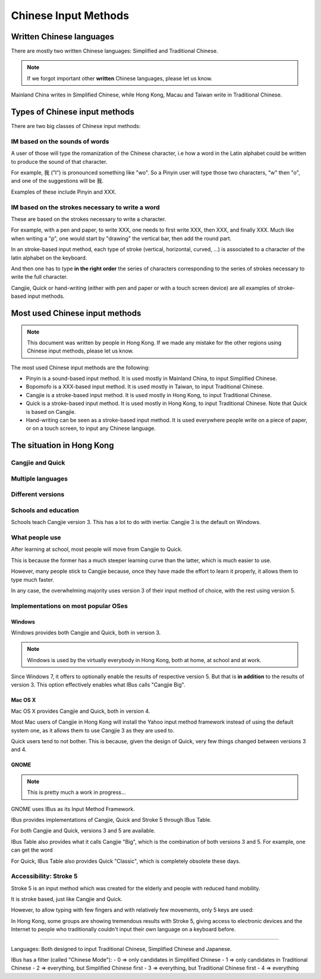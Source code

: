.. Chinese Input Methods master file, created by sphinx-quickstart on
   Fri Jul 27 22:38:40 2012.
   You can adapt this file completely to your liking, but it should at least
   contain the root `toctree` directive.

=====================
Chinese Input Methods
=====================

.. todo::

    Cross-reference sections, add anchors for each section for external
    referencing.

Written Chinese languages
=========================

There are mostly two written Chinese languages: Simplified and Traditional
Chinese.

.. note::
    If we forgot important other **written** Chinese languages, please let us
    know.

Mainland China writes in Simplified Chinese, while Hong Kong, Macau and Taiwan
write in Traditional Chinese.


Types of Chinese input methods
==============================

There are two big classes of Chinese input methods:

IM based on the sounds of words
-------------------------------

A user of those will type the romanization of the Chinese character, i.e how a
word in the Latin alphabet could be written to produce the sound of that
character.

For example, 我 ("I") is pronounced something like "wo". So a Pinyin user will
type those two characters, "w" then "o", and one of the suggestions will be 我.

.. todo::
    Get other examples of these.

Examples of these include Pinyin and XXX.

IM based on the strokes necessary to write a word
-------------------------------------------------

.. todo::
    Get someone to draw me a simple word, with corresponding keys.

These are based on the strokes necessary to write a character.

For example, with a pen and paper, to write XXX, one needs to first write
XXX, then XXX, and finally XXX. Much like when writing a "p", one would start
by "drawing" the vertical bar, then add the round part.

In an stroke-based input method, each type of stroke (vertical, horizontal,
curved, ...) is associated to a character of the latin alphabet on the
keyboard.

And then one has to type **in the right order** the series of characters
corresponding to the series of strokes necessary to write the full character.

Cangjie, Quick or hand-writing (either with pen and paper or with a touch
screen device) are all examples of stroke-based input methods.

Most used Chinese input methods
===============================

.. note::
    This document was written by people in Hong Kong. If we made any mistake
    for the other regions using Chinese input methods, please let us know.

The most used Chinese input methods are the following:

* Pinyin is a sound-based input method. It is used mostly in Mainland China,
  to input Simplified Chinese.
* Bopomofo is a XXX-based input method. It is used mostly in Taiwan, to input
  Traditional Chinese.
* Cangjie is a stroke-based input method. It is used mostly in Hong Kong, to
  input Traditional Chinese.
* Quick is a stroke-based input method. It is used mostly in Hong Kong, to
  input Traditional Chinese. Note that Quick is based on Cangjie.
* Hand-writing can be seen as a stroke-based input method. It is used
  everywhere people write on a piece of paper, or on a touch screen, to input
  any Chinese language.

The situation in Hong Kong
==========================

Cangjie and Quick
-----------------

.. todo::
    Write it up.

Multiple languages
------------------

.. todo::
    Write it up.

Different versions
------------------

.. todo::
    Write it up.

Schools and education
---------------------

Schools teach Cangjie version 3. This has a lot to do with inertia: Cangjie 3
is the default on Windows.

What people use
---------------

After learning at school, most people will move from Cangjie to Quick.

This is because the former has a much steeper learning curve than the latter,
which is much easier to use.

However, many people stick to Cangjie because, once they have made the effort
to learn it properly, it allows them to type much faster.

In any case, the overwhelming majority uses version 3 of their input method of
choice, with the rest using version 5.

Implementations on most popular OSes
------------------------------------

Windows
*******

Windows provides both Cangjie and Quick, both in version 3.

.. note::
    Windows is used by the virtually everybody in Hong Kong, both at home, at
    school and at work.

Since Windows 7, it offers to optionally enable the results of respective
version 5. But that is **in addition** to the results of version 3. This
option effectively enables what IBus calls "Cangjie Big".

Mac OS X
********

Mac OS X provides Cangjie and Quick, both in version 4.

Most Mac users of Cangjie in Hong Kong will install the Yahoo input method
framework instead of using the default system one, as it allows them to use
Cangjie 3 as they are used to.

Quick users tend to not bother. This is because, given the design of Quick,
very few things changed between versions 3 and 4.

GNOME
*****

.. note::
    This is pretty much a work in progress...

GNOME uses IBus as its Input Method Framework.

IBus provides implementations of Cangjie, Quick and Stroke 5 through
IBus Table.

For both Cangjie and Quick, versions 3 and 5 are available.

.. todo::
    Example of word.

IBus Table also provides what it calls Cangjie "Big", which is the combination
of both versions 3 and 5. For example, one can get the word 

For Quick, IBus Table also provides Quick "Classic", which is completely
obsolete these days.

Accessibility: Stroke 5
-----------------------

Stroke 5 is an input method which was created for the elderly and people with
reduced hand mobility.

It is stroke based, just like Cangjie and Quick.

However, to allow typing with few fingers and with relatively few movements,
only 5 keys are used:

.. todo::
    Give some more details...

In Hong Kong, some groups are showing tremendous results with Stroke 5, giving
access to electronic devices and the Internet to people who traditionally
couldn't input their own language on a keyboard before.

================================================================================

Languages:
Both designed to input Traditional Chinese, Simplified Chinese and Japanese.

IBus has a filter (called "Chinese Mode"):
- 0 => only candidates in Simplified Chinese
- 1 => only candidates in Traditional Chinese
- 2 => everything, but Simplified Chinese first
- 3 => everything, but Traditional Chinese first
- 4 => everything
